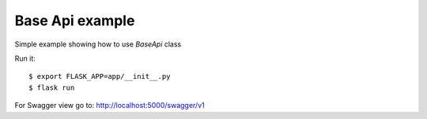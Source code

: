 Base Api example
----------------

Simple example showing how to use *BaseApi* class

Run it::

    $ export FLASK_APP=app/__init__.py
    $ flask run

For Swagger view go to: http://localhost:5000/swagger/v1
